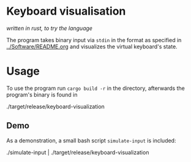 * Keyboard visualisation
/written in rust, to try the language/

The program takes binary input via ~stdin~ in the format as specified in [[../Software/README.org]] and visualizes the virtual keyboard's state.

* Usage
To use the program run ~cargo build -r~ in the directory, afterwards the program's binary is found in
#+BEGIN_SHELL
./target/release/keyboard-visualization
#+END_SHELL

** Demo
As a demonstration, a small bash script ~simulate-input~ is included:
#+BEGIN_SHELL
./simulate-input | ./target/release/keyboard-visualization
#+END_SHELL
